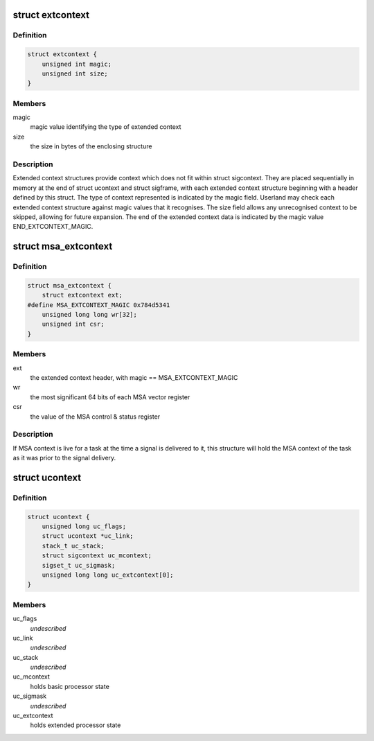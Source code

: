 .. -*- coding: utf-8; mode: rst -*-
.. src-file: arch/mips/include/uapi/asm/ucontext.h

.. _`extcontext`:

struct extcontext
=================

.. c:type:: struct extcontext

    extended context header structure

.. _`extcontext.definition`:

Definition
----------

.. code-block:: c

    struct extcontext {
        unsigned int magic;
        unsigned int size;
    }

.. _`extcontext.members`:

Members
-------

magic
    magic value identifying the type of extended context

size
    the size in bytes of the enclosing structure

.. _`extcontext.description`:

Description
-----------

Extended context structures provide context which does not fit within struct
sigcontext. They are placed sequentially in memory at the end of struct
ucontext and struct sigframe, with each extended context structure beginning
with a header defined by this struct. The type of context represented is
indicated by the magic field. Userland may check each extended context
structure against magic values that it recognises. The size field allows any
unrecognised context to be skipped, allowing for future expansion. The end
of the extended context data is indicated by the magic value
END_EXTCONTEXT_MAGIC.

.. _`msa_extcontext`:

struct msa_extcontext
=====================

.. c:type:: struct msa_extcontext

    MSA extended context structure

.. _`msa_extcontext.definition`:

Definition
----------

.. code-block:: c

    struct msa_extcontext {
        struct extcontext ext;
    #define MSA_EXTCONTEXT_MAGIC 0x784d5341
        unsigned long long wr[32];
        unsigned int csr;
    }

.. _`msa_extcontext.members`:

Members
-------

ext
    the extended context header, with magic == MSA_EXTCONTEXT_MAGIC

wr
    the most significant 64 bits of each MSA vector register

csr
    the value of the MSA control & status register

.. _`msa_extcontext.description`:

Description
-----------

If MSA context is live for a task at the time a signal is delivered to it,
this structure will hold the MSA context of the task as it was prior to the
signal delivery.

.. _`ucontext`:

struct ucontext
===============

.. c:type:: struct ucontext

    user context structure

.. _`ucontext.definition`:

Definition
----------

.. code-block:: c

    struct ucontext {
        unsigned long uc_flags;
        struct ucontext *uc_link;
        stack_t uc_stack;
        struct sigcontext uc_mcontext;
        sigset_t uc_sigmask;
        unsigned long long uc_extcontext[0];
    }

.. _`ucontext.members`:

Members
-------

uc_flags
    *undescribed*

uc_link
    *undescribed*

uc_stack
    *undescribed*

uc_mcontext
    holds basic processor state

uc_sigmask
    *undescribed*

uc_extcontext
    holds extended processor state

.. This file was automatic generated / don't edit.

